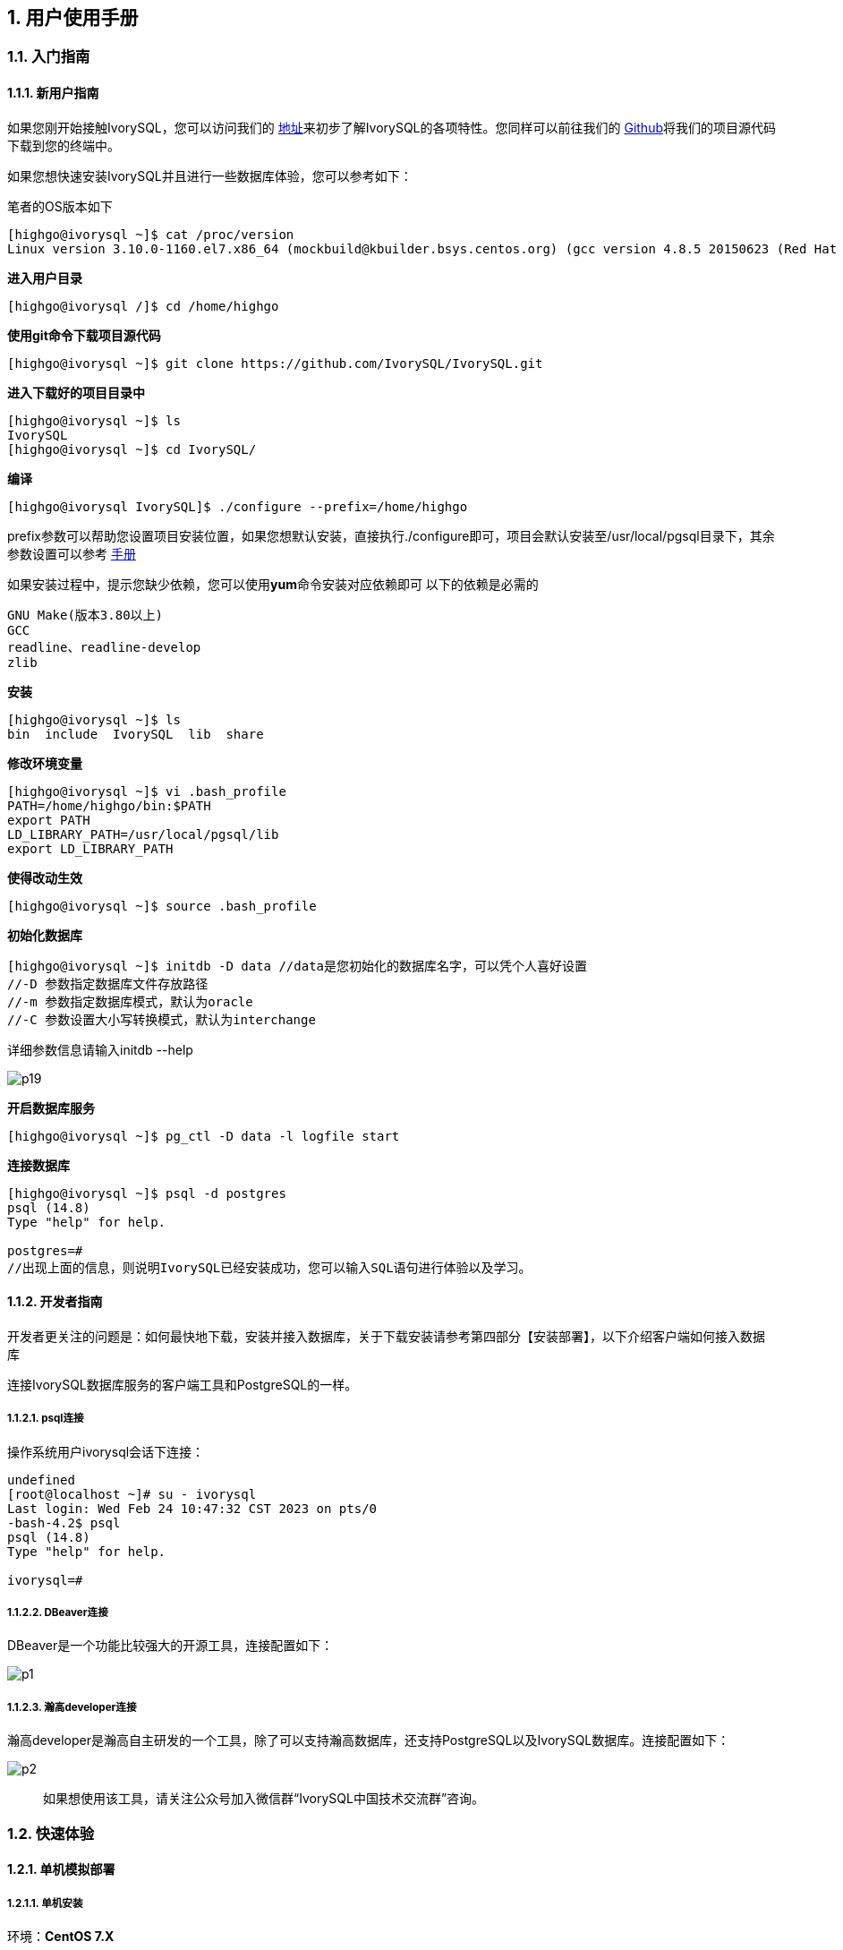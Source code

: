 
:sectnums:
:sectnumlevels: 5

:imagesdir: ./_images
== 用户使用手册

=== 入门指南

==== 新用户指南

如果您刚开始接触IvorySQL，您可以访问我们的 https://docs.ivorysql.org/cn/ivorysql-doc/beta/beta/1[地址]来初步了解IvorySQL的各项特性。您同样可以前往我们的 https://github.com/IvorySQL/IvorySQL[Github]将我们的项目源代码下载到您的终端中。

如果您想快速安装IvorySQL并且进行一些数据库体验，您可以参考如下：

笔者的OS版本如下

[source,]
----
[highgo@ivorysql ~]$ cat /proc/version
Linux version 3.10.0-1160.el7.x86_64 (mockbuild@kbuilder.bsys.centos.org) (gcc version 4.8.5 20150623 (Red Hat 4.8.5-44) (GCC) ) #1 SMP Mon Oct 19 16:18:59 UTC 2020
----

**进入用户目录**

[source,]
----
[highgo@ivorysql /]$ cd /home/highgo
----

**使用git命令下载项目源代码**

[source,]
----
[highgo@ivorysql ~]$ git clone https://github.com/IvorySQL/IvorySQL.git
----

**进入下载好的项目目录中**

[source,]
----
[highgo@ivorysql ~]$ ls
IvorySQL
[highgo@ivorysql ~]$ cd IvorySQL/
----

**编译**

[source,]
----
[highgo@ivorysql IvorySQL]$ ./configure --prefix=/home/highgo
----

prefix参数可以帮助您设置项目安装位置，如果您想默认安装，直接执行./configure即可，项目会默认安装至/usr/local/pgsql目录下，其余参数设置可以参考 http://postgres.cn/docs/14/installation.html[手册]

如果安装过程中，提示您缺少依赖，您可以使用**yum**命令安装对应依赖即可
以下的依赖是必需的

[source,]
----
GNU Make(版本3.80以上)
GCC
readline、readline-develop
zlib
----

**安装**

[source,]
----
[highgo@ivorysql ~]$ ls
bin  include  IvorySQL  lib  share
----

**修改环境变量**

[source,]
----
[highgo@ivorysql ~]$ vi .bash_profile
PATH=/home/highgo/bin:$PATH
export PATH
LD_LIBRARY_PATH=/usr/local/pgsql/lib
export LD_LIBRARY_PATH
----

**使得改动生效**

[source,]
----
[highgo@ivorysql ~]$ source .bash_profile
----

**初始化数据库**

[source,]
----
[highgo@ivorysql ~]$ initdb -D data //data是您初始化的数据库名字，可以凭个人喜好设置
//-D 参数指定数据库文件存放路径
//-m 参数指定数据库模式，默认为oracle
//-C 参数设置大小写转换模式，默认为interchange
----
详细参数信息请输入initdb --help

image::p19.png[]

**开启数据库服务**

[source,]
----
[highgo@ivorysql ~]$ pg_ctl -D data -l logfile start
----

**连接数据库**

[source,]
----
[highgo@ivorysql ~]$ psql -d postgres
psql (14.8)
Type "help" for help.

postgres=#
//出现上面的信息，则说明IvorySQL已经安装成功，您可以输入SQL语句进行体验以及学习。
----

==== 开发者指南

开发者更关注的问题是：如何最快地下载，安装并接入数据库，关于下载安装请参考第四部分【安装部署】，以下介绍客户端如何接入数据库

连接IvorySQL数据库服务的客户端工具和PostgreSQL的一样。

===== psql连接

操作系统用户ivorysql会话下连接：

[source,]
----
undefined
[root@localhost ~]# su - ivorysql 
Last login: Wed Feb 24 10:47:32 CST 2023 on pts/0
-bash-4.2$ psql
psql (14.8)
Type "help" for help.

ivorysql=#
----

===== DBeaver连接

DBeaver是一个功能比较强大的开源工具，连接配置如下：

image::p1.png[]

===== 瀚高developer连接

瀚高developer是瀚高自主研发的一个工具，除了可以支持瀚高数据库，还支持PostgreSQL以及IvorySQL数据库。连接配置如下：

image::p2.png[]

> 如果想使用该工具，请关注公众号加入微信群“IvorySQL中国技术交流群”咨询。


=== 快速体验

==== 单机模拟部署

===== 单机安装

环境：**CentOS 7.X**

安装包：rpm

下载RPM包:在Centos7上使用wget下载

wget https://github.com/IvorySQL/IvorySQL/releases/download/Ivory_REL_1_8/ivorysql1-1.8-1.el7.x86_64.rpm


安装IvorySQL
[source,]
----
yum install ivorysql1-1.8-1.el7.x86_64.rpm
----

初始化单机数据库
[source,]
----
/opt/IvorySQL-1.8/bin/initdb -D data/
----

===== 集群安装（一主一备）

环境：**CentOS 7.X**

安装包：rpm

下载RPM包:在Centos7上使用wget下载

wget https://github.com/IvorySQL/IvorySQL/releases/download/Ivory_REL_1_8/ivorysql1-1.8-1.el7.x86_64.rpm

安装IvorySQL
[source,]
----
yum install ivorysql1-1.8-1.el7.x86_64.rpm
----


**主节点**

初始化主节点
[source,]
----
/opt/IvorySQL-1.8/bin/initdb -D data/
./initdb ../data-primary -U postgres
----

启动服务，创建用户
[source,]
----
ALTER USER postgres WITH PASSWORD '123456';
CREATE ROLE repl WITH PASSWORD '123456' REPLICATION LOGIN;
----

配置pg_hba.conf
[source,shell]
----
host    all             all             0.0.0.0/0            trust
host    replication     all             0.0.0.0/0            trust
----

重启服务



**备节点**

1、 基础备份
[source,shell]
----
cd /opt/IvorySQL-1.8/bin
./pg_basebackup -h 127.0.0.1 -p 5333 -U repl -W -Fp -Xs -Pv -R -D ../data-standby01
----


2、 修改端口（同一服务器实验，需要先修改postgresql.conf的端口）
[source,shell]
----
vi ../data-standby01/postgresql.conf

    port = 5334
----

3、 启动备库

==== 部署本地集群

**主节点**

环境：**CentOS 7.X**

安装包：rpm

下载RPM包:在Centos7上使用wget下载

wget https://github.com/IvorySQL/IvorySQL/releases/download/Ivory_REL_1_8/ivorysql1-1.8-1.el7.x86_64.rpm

安装IvorySQL
[source,]
----
yum install ivorysql1-1.8-1.el7.x86_64.rpm
----

初始化主节点
[source,]
----
/opt/IvorySQL-1.8/bin/initdb -D data/
----

启动服务，创建用户
[source,]
----
./psql -U postgres -d postgres -p 5333
ALTER USER postgres WITH PASSWORD '123456';
CREATE ROLE repl WITH PASSWORD '123456' REPLICATION LOGIN;
----

修改postgres.conf
[source,]
----
listen_addresses = '*'          

port = 5333
max_connections = 100
unix_socket_directories = '/tmp' 
----


配置pg_hba.conf
[source,]
----
shell
host    all             all             0.0.0.0/0            trust
host    replication     all             0.0.0.0/0            trust
----

重启服务


**备节点**


环境：**CentOS 7.X**

安装包：rpm

下载RPM包:在Centos7上使用wget下载

wget https://github.com/IvorySQL/IvorySQL/releases/download/Ivory_REL_1_8/ivorysql1-1.8-1.el7.x86_64.rpm

安装IvorySQL

    yum install ivorysql1-1.8-1.el7.x86_64.rpm

1、 基础备份
[source,shell]
----
cd /opt/IvorySQL-1.8/bin
./pg_basebackup -h 192.168.xx.xx -p 5333 -U repl -W -Fp -Xs -Pv -R -D ../data-standby01
----

2、 启动备库

